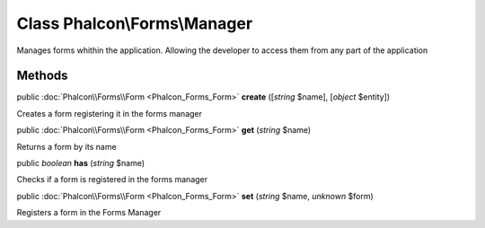 Class **Phalcon\\Forms\\Manager**
=================================

Manages forms whithin the application. Allowing the developer to access them from any part of the application


Methods
-------

public :doc:`Phalcon\\Forms\\Form <Phalcon_Forms_Form>`  **create** ([*string* $name], [*object* $entity])

Creates a form registering it in the forms manager



public :doc:`Phalcon\\Forms\\Form <Phalcon_Forms_Form>`  **get** (*string* $name)

Returns a form by its name



public *boolean*  **has** (*string* $name)

Checks if a form is registered in the forms manager



public :doc:`Phalcon\\Forms\\Form <Phalcon_Forms_Form>`  **set** (*string* $name, *unknown* $form)

Registers a form in the Forms Manager



